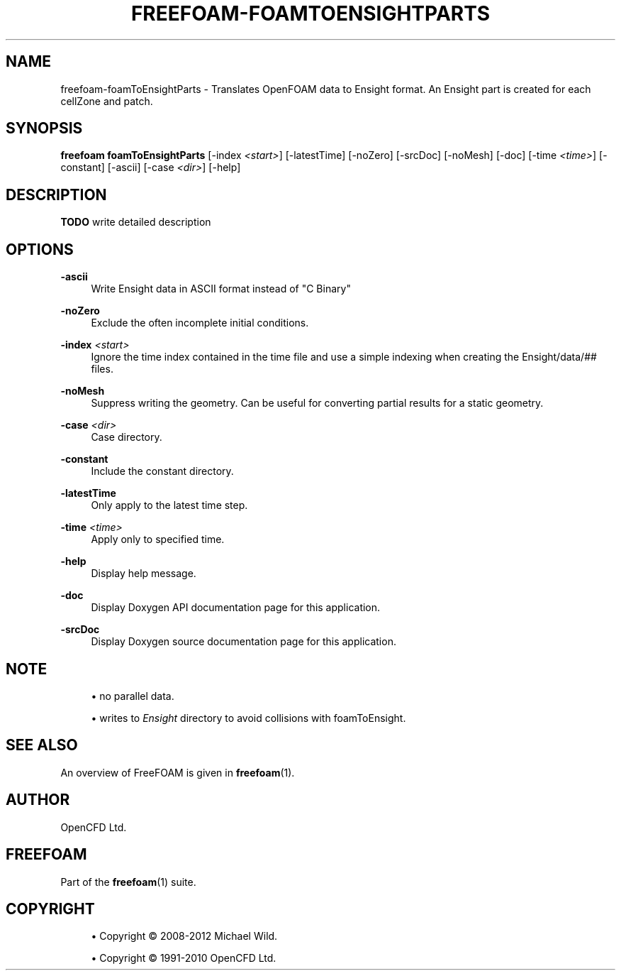 '\" t
.\"     Title: freefoam-foamtoensightparts
.\"    Author: [see the "AUTHOR" section]
.\" Generator: DocBook XSL Stylesheets v1.75.2 <http://docbook.sf.net/>
.\"      Date: 05/14/2012
.\"    Manual: FreeFOAM Manual
.\"    Source: FreeFOAM 0.1.0
.\"  Language: English
.\"
.TH "FREEFOAM\-FOAMTOENSIGHTPARTS" "1" "05/14/2012" "FreeFOAM 0\&.1\&.0" "FreeFOAM Manual"
.\" -----------------------------------------------------------------
.\" * Define some portability stuff
.\" -----------------------------------------------------------------
.\" ~~~~~~~~~~~~~~~~~~~~~~~~~~~~~~~~~~~~~~~~~~~~~~~~~~~~~~~~~~~~~~~~~
.\" http://bugs.debian.org/507673
.\" http://lists.gnu.org/archive/html/groff/2009-02/msg00013.html
.\" ~~~~~~~~~~~~~~~~~~~~~~~~~~~~~~~~~~~~~~~~~~~~~~~~~~~~~~~~~~~~~~~~~
.ie \n(.g .ds Aq \(aq
.el       .ds Aq '
.\" -----------------------------------------------------------------
.\" * set default formatting
.\" -----------------------------------------------------------------
.\" disable hyphenation
.nh
.\" disable justification (adjust text to left margin only)
.ad l
.\" -----------------------------------------------------------------
.\" * MAIN CONTENT STARTS HERE *
.\" -----------------------------------------------------------------
.SH "NAME"
freefoam-foamToEnsightParts \- Translates OpenFOAM data to Ensight format\&. An Ensight part is created for each cellZone and patch\&.
.SH "SYNOPSIS"
.sp
\fBfreefoam foamToEnsightParts\fR [\-index \fI<start>\fR] [\-latestTime] [\-noZero] [\-srcDoc] [\-noMesh] [\-doc] [\-time \fI<time>\fR] [\-constant] [\-ascii] [\-case \fI<dir>\fR] [\-help]
.SH "DESCRIPTION"
.sp
\fBTODO\fR write detailed description
.SH "OPTIONS"
.PP
\fB\-ascii\fR
.RS 4
Write Ensight data in ASCII format instead of "C Binary"
.RE
.PP
\fB\-noZero\fR
.RS 4
Exclude the often incomplete initial conditions\&.
.RE
.PP
\fB\-index\fR \fI<start>\fR
.RS 4
Ignore the time index contained in the time file and use a simple indexing when creating the
Ensight/data/## files\&.
.RE
.PP
\fB\-noMesh\fR
.RS 4
Suppress writing the geometry\&. Can be useful for converting partial results for a static geometry\&.
.RE
.PP
\fB\-case\fR \fI<dir>\fR
.RS 4
Case directory\&.
.RE
.PP
\fB\-constant\fR
.RS 4
Include the constant directory\&.
.RE
.PP
\fB\-latestTime\fR
.RS 4
Only apply to the latest time step\&.
.RE
.PP
\fB\-time\fR \fI<time>\fR
.RS 4
Apply only to specified time\&.
.RE
.PP
\fB\-help\fR
.RS 4
Display help message\&.
.RE
.PP
\fB\-doc\fR
.RS 4
Display Doxygen API documentation page for this application\&.
.RE
.PP
\fB\-srcDoc\fR
.RS 4
Display Doxygen source documentation page for this application\&.
.RE
.SH "NOTE"
.sp
.RS 4
.ie n \{\
\h'-04'\(bu\h'+03'\c
.\}
.el \{\
.sp -1
.IP \(bu 2.3
.\}
no parallel data\&.
.RE
.sp
.RS 4
.ie n \{\
\h'-04'\(bu\h'+03'\c
.\}
.el \{\
.sp -1
.IP \(bu 2.3
.\}
writes to
\fIEnsight\fR
directory to avoid collisions with foamToEnsight\&.
.RE
.SH "SEE ALSO"
.sp
An overview of FreeFOAM is given in \fBfreefoam\fR(1)\&.
.SH "AUTHOR"
.sp
OpenCFD Ltd\&.
.SH "FREEFOAM"
.sp
Part of the \fBfreefoam\fR(1) suite\&.
.SH "COPYRIGHT"
.sp
.RS 4
.ie n \{\
\h'-04'\(bu\h'+03'\c
.\}
.el \{\
.sp -1
.IP \(bu 2.3
.\}
Copyright \(co 2008\-2012 Michael Wild\&.
.RE
.sp
.RS 4
.ie n \{\
\h'-04'\(bu\h'+03'\c
.\}
.el \{\
.sp -1
.IP \(bu 2.3
.\}
Copyright \(co 1991\-2010 OpenCFD Ltd\&.
.RE
